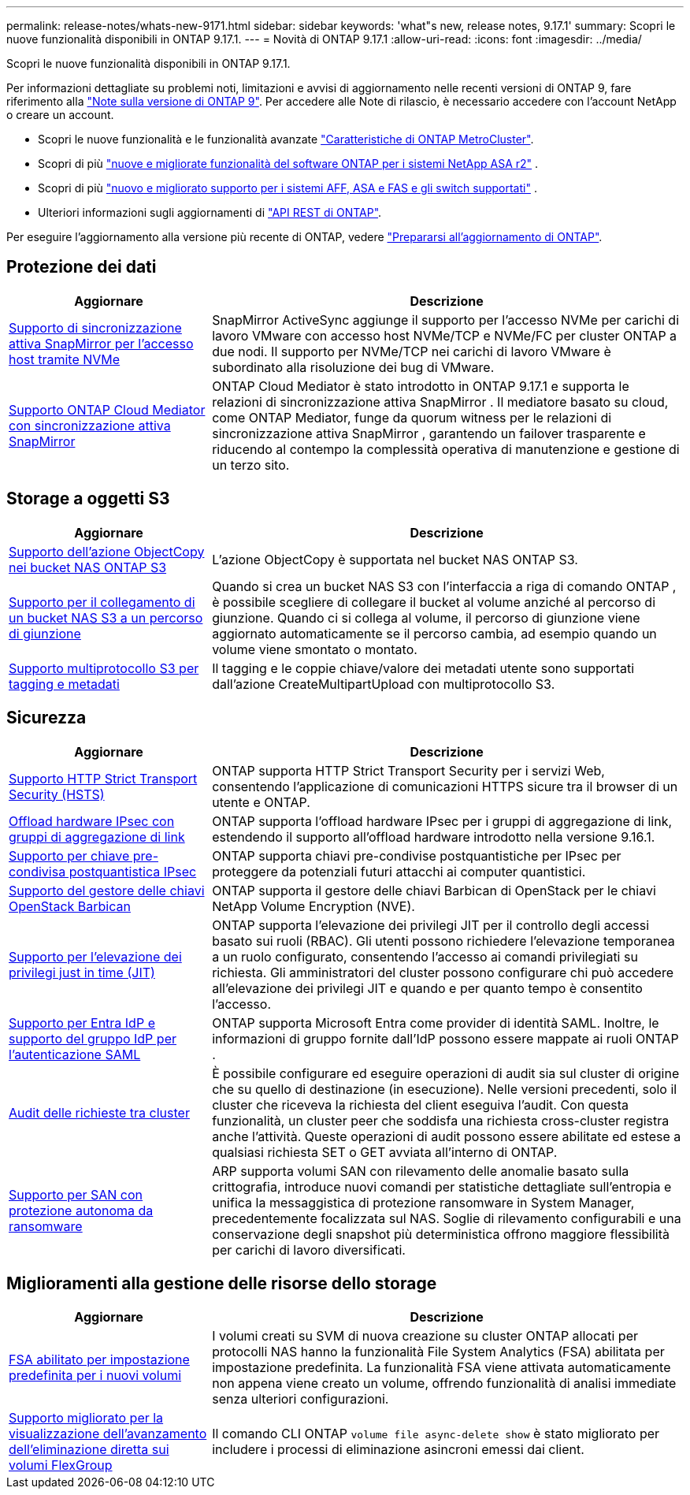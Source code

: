 ---
permalink: release-notes/whats-new-9171.html 
sidebar: sidebar 
keywords: 'what"s new, release notes, 9.17.1' 
summary: Scopri le nuove funzionalità disponibili in ONTAP 9.17.1. 
---
= Novità di ONTAP 9.17.1
:allow-uri-read: 
:icons: font
:imagesdir: ../media/


[role="lead"]
Scopri le nuove funzionalità disponibili in ONTAP 9.17.1.

Per informazioni dettagliate su problemi noti, limitazioni e avvisi di aggiornamento nelle recenti versioni di ONTAP 9, fare riferimento alla https://library.netapp.com/ecm/ecm_download_file/ECMLP2492508["Note sulla versione di ONTAP 9"^]. Per accedere alle Note di rilascio, è necessario accedere con l'account NetApp o creare un account.

* Scopri le nuove funzionalità e le funzionalità avanzate https://docs.netapp.com/us-en/ontap-metrocluster/releasenotes/mcc-new-features.html["Caratteristiche di ONTAP MetroCluster"^].
* Scopri di più  https://docs.netapp.com/us-en/asa-r2/release-notes/whats-new-9171.html["nuove e migliorate funzionalità del software ONTAP per i sistemi NetApp ASA r2"^] .
* Scopri di più  https://docs.netapp.com/us-en/ontap-systems/whats-new.html["nuovo e migliorato supporto per i sistemi AFF, ASA e FAS e gli switch supportati"^] .
* Ulteriori informazioni sugli aggiornamenti di https://docs.netapp.com/us-en/ontap-automation/whats_new.html["API REST di ONTAP"^].


Per eseguire l'aggiornamento alla versione più recente di ONTAP, vedere link:../upgrade/create-upgrade-plan.html["Prepararsi all'aggiornamento di ONTAP"].



== Protezione dei dati

[cols="30%,70%"]
|===
| Aggiornare | Descrizione 


 a| 
xref:../nvme/support-limitations.html#features[Supporto di sincronizzazione attiva SnapMirror per l'accesso host tramite NVMe]
 a| 
SnapMirror ActiveSync aggiunge il supporto per l'accesso NVMe per carichi di lavoro VMware con accesso host NVMe/TCP e NVMe/FC per cluster ONTAP a due nodi. Il supporto per NVMe/TCP nei carichi di lavoro VMware è subordinato alla risoluzione dei bug di VMware.



 a| 
xref:../snapmirror-active-sync/index.html[Supporto ONTAP Cloud Mediator con sincronizzazione attiva SnapMirror]
 a| 
ONTAP Cloud Mediator è stato introdotto in ONTAP 9.17.1 e supporta le relazioni di sincronizzazione attiva SnapMirror . Il mediatore basato su cloud, come ONTAP Mediator, funge da quorum witness per le relazioni di sincronizzazione attiva SnapMirror , garantendo un failover trasparente e riducendo al contempo la complessità operativa di manutenzione e gestione di un terzo sito.

|===


== Storage a oggetti S3

[cols="30%,70%"]
|===
| Aggiornare | Descrizione 


 a| 
xref:../s3-multiprotocol/index.html[Supporto dell'azione ObjectCopy nei bucket NAS ONTAP S3]
 a| 
L'azione ObjectCopy è supportata nel bucket NAS ONTAP S3.



 a| 
xref:../s3-multiprotocol/index.html#object-multipart-upload[Supporto per il collegamento di un bucket NAS S3 a un percorso di giunzione]
 a| 
Quando si crea un bucket NAS S3 con l'interfaccia a riga di comando ONTAP , è possibile scegliere di collegare il bucket al volume anziché al percorso di giunzione. Quando ci si collega al volume, il percorso di giunzione viene aggiornato automaticamente se il percorso cambia, ad esempio quando un volume viene smontato o montato.



 a| 
xref:../s3-multiprotocol/index.html#object-multipart-upload[Supporto multiprotocollo S3 per tagging e metadati]
 a| 
Il tagging e le coppie chiave/valore dei metadati utente sono supportati dall'azione CreateMultipartUpload con multiprotocollo S3.

|===


== Sicurezza

[cols="30%,70%"]
|===
| Aggiornare | Descrizione 


 a| 
xref:../system-admin/use-hsts-task.html[Supporto HTTP Strict Transport Security (HSTS)]
 a| 
ONTAP supporta HTTP Strict Transport Security per i servizi Web, consentendo l'applicazione di comunicazioni HTTPS sicure tra il browser di un utente e ONTAP.



 a| 
xref:../networking/ipsec-prepare.html[Offload hardware IPsec con gruppi di aggregazione di link]
 a| 
ONTAP supporta l'offload hardware IPsec per i gruppi di aggregazione di link, estendendo il supporto all'offload hardware introdotto nella versione 9.16.1.



 a| 
xref:../networking/ipsec-prepare.html[Supporto per chiave pre-condivisa postquantistica IPsec]
 a| 
ONTAP supporta chiavi pre-condivise postquantistiche per IPsec per proteggere da potenziali futuri attacchi ai computer quantistici.



 a| 
xref:../encryption-at-rest/manage-keys-barbican-task.html[Supporto del gestore delle chiavi OpenStack Barbican]
 a| 
ONTAP supporta il gestore delle chiavi Barbican di OpenStack per le chiavi NetApp Volume Encryption (NVE).



 a| 
xref:../authentication/configure-jit-elevation-task.html[Supporto per l'elevazione dei privilegi just in time (JIT)]
 a| 
ONTAP supporta l'elevazione dei privilegi JIT per il controllo degli accessi basato sui ruoli (RBAC). Gli utenti possono richiedere l'elevazione temporanea a un ruolo configurato, consentendo l'accesso ai comandi privilegiati su richiesta. Gli amministratori del cluster possono configurare chi può accedere all'elevazione dei privilegi JIT e quando e per quanto tempo è consentito l'accesso.



 a| 
xref:../system-admin/configure-saml-authentication-task.html[Supporto per Entra IdP e supporto del gruppo IdP per l'autenticazione SAML]
 a| 
ONTAP supporta Microsoft Entra come provider di identità SAML. Inoltre, le informazioni di gruppo fornite dall'IdP possono essere mappate ai ruoli ONTAP .



 a| 
xref:../system-admin/audit-manage-cross-cluster-requests.html[Audit delle richieste tra cluster]
 a| 
È possibile configurare ed eseguire operazioni di audit sia sul cluster di origine che su quello di destinazione (in esecuzione). Nelle versioni precedenti, solo il cluster che riceveva la richiesta del client eseguiva l'audit. Con questa funzionalità, un cluster peer che soddisfa una richiesta cross-cluster registra anche l'attività. Queste operazioni di audit possono essere abilitate ed estese a qualsiasi richiesta SET o GET avviata all'interno di ONTAP.



 a| 
xref:../anti-ransomware/index.html[Supporto per SAN con protezione autonoma da ransomware]
 a| 
ARP supporta volumi SAN con rilevamento delle anomalie basato sulla crittografia, introduce nuovi comandi per statistiche dettagliate sull'entropia e unifica la messaggistica di protezione ransomware in System Manager, precedentemente focalizzata sul NAS. Soglie di rilevamento configurabili e una conservazione degli snapshot più deterministica offrono maggiore flessibilità per carichi di lavoro diversificati.

|===


== Miglioramenti alla gestione delle risorse dello storage

[cols="30%,70%"]
|===
| Aggiornare | Descrizione 


 a| 
xref:../task_nas_file_system_analytics_enable.html[FSA abilitato per impostazione predefinita per i nuovi volumi]
 a| 
I volumi creati su SVM di nuova creazione su cluster ONTAP allocati per protocolli NAS hanno la funzionalità File System Analytics (FSA) abilitata per impostazione predefinita. La funzionalità FSA viene attivata automaticamente non appena viene creato un volume, offrendo funzionalità di analisi immediate senza ulteriori configurazioni.



 a| 
xref:../flexgroup/fast-directory-delete-asynchronous-task.html[Supporto migliorato per la visualizzazione dell'avanzamento dell'eliminazione diretta sui volumi FlexGroup]
 a| 
Il comando CLI ONTAP  `volume file async-delete show` è stato migliorato per includere i processi di eliminazione asincroni emessi dai client.

|===